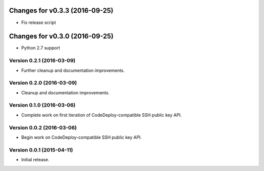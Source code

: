 

Changes for v0.3.3 (2016-09-25)
===============================

-  Fix release script

Changes for v0.3.0 (2016-09-25)
===============================

-  Python 2.7 support

Version 0.2.1 (2016-03-09)
--------------------------
- Further cleanup and documentation improvements.

Version 0.2.0 (2016-03-09)
--------------------------
- Cleanup and documentation improvements.

Version 0.1.0 (2016-03-06)
--------------------------
- Complete work on first iteration of CodeDeploy-compatible SSH public key API.

Version 0.0.2 (2016-03-06)
--------------------------
- Begin work on CodeDeploy-compatible SSH public key API.

Version 0.0.1 (2015-04-11)
--------------------------
- Initial release.
